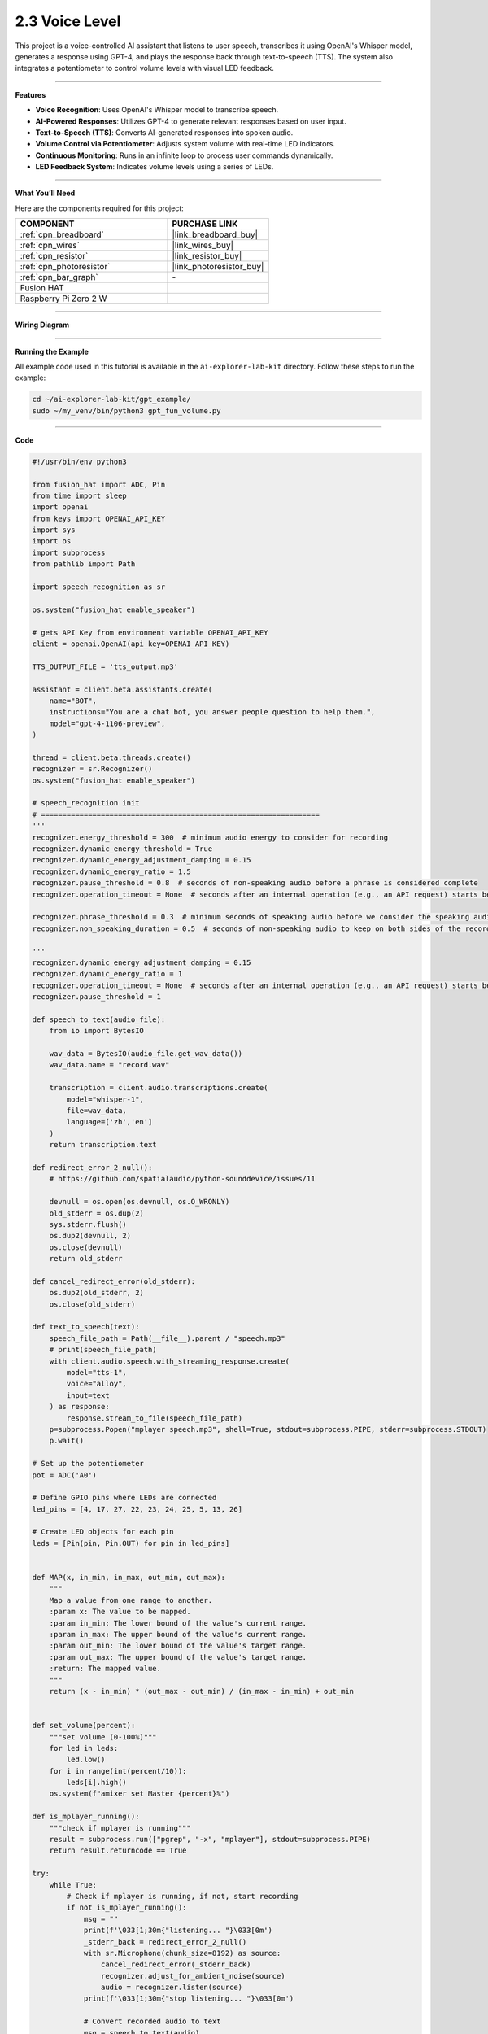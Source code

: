 2.3 Voice Level
=====================================

This project is a voice-controlled AI assistant that listens to user speech, transcribes it using OpenAI's Whisper model, generates a response using GPT-4, and plays the response back through text-to-speech (TTS). The system also integrates a potentiometer to control volume levels with visual LED feedback.

--------------------------------------

**Features**

- **Voice Recognition**: Uses OpenAI's Whisper model to transcribe speech.
- **AI-Powered Responses**: Utilizes GPT-4 to generate relevant responses based on user input.
- **Text-to-Speech (TTS)**: Converts AI-generated responses into spoken audio.
- **Volume Control via Potentiometer**: Adjusts system volume with real-time LED indicators.
- **Continuous Monitoring**: Runs in an infinite loop to process user commands dynamically.
- **LED Feedback System**: Indicates volume levels using a series of LEDs.

--------------------------------------

**What You’ll Need**

Here are the components required for this project:

.. list-table::
    :widths: 30 20
    :header-rows: 1

    *   - COMPONENT
        - PURCHASE LINK

    *   - :ref:`cpn_breadboard`
        - |link_breadboard_buy|
    *   - :ref:`cpn_wires`
        - |link_wires_buy|
    *   - :ref:`cpn_resistor`
        - |link_resistor_buy|
    *   - :ref:`cpn_photoresistor`
        - |link_photoresistor_buy|
    *   - :ref:`cpn_bar_graph`
        - \-
    *   - Fusion HAT
        - 
    *   - Raspberry Pi Zero 2 W
        -

--------------------------------------

**Wiring Diagram**

.. image:: img/fzz/gpt_volume_bb.png
   :width: 800
   :align: center

----------------------------------------------

**Running the Example**


All example code used in this tutorial is available in the ``ai-explorer-lab-kit`` directory. 
Follow these steps to run the example:


.. code-block:: shell
   
   cd ~/ai-explorer-lab-kit/gpt_example/
   sudo ~/my_venv/bin/python3 gpt_fun_volume.py 

--------------------------------------

**Code**

.. raw:: html

   <run></run>

.. code-block:: python

    #!/usr/bin/env python3

    from fusion_hat import ADC, Pin
    from time import sleep
    import openai
    from keys import OPENAI_API_KEY
    import sys
    import os
    import subprocess
    from pathlib import Path

    import speech_recognition as sr

    os.system("fusion_hat enable_speaker")

    # gets API Key from environment variable OPENAI_API_KEY
    client = openai.OpenAI(api_key=OPENAI_API_KEY)

    TTS_OUTPUT_FILE = 'tts_output.mp3'

    assistant = client.beta.assistants.create(
        name="BOT",
        instructions="You are a chat bot, you answer people question to help them.",
        model="gpt-4-1106-preview",
    )

    thread = client.beta.threads.create()
    recognizer = sr.Recognizer()
    os.system("fusion_hat enable_speaker")

    # speech_recognition init
    # =================================================================
    '''
    recognizer.energy_threshold = 300  # minimum audio energy to consider for recording
    recognizer.dynamic_energy_threshold = True
    recognizer.dynamic_energy_adjustment_damping = 0.15
    recognizer.dynamic_energy_ratio = 1.5
    recognizer.pause_threshold = 0.8  # seconds of non-speaking audio before a phrase is considered complete
    recognizer.operation_timeout = None  # seconds after an internal operation (e.g., an API request) starts before it times out, or ``None`` for no timeout

    recognizer.phrase_threshold = 0.3  # minimum seconds of speaking audio before we consider the speaking audio a phrase - values below this are ignored (for filtering out clicks and pops)
    recognizer.non_speaking_duration = 0.5  # seconds of non-speaking audio to keep on both sides of the recording

    '''
    recognizer.dynamic_energy_adjustment_damping = 0.15
    recognizer.dynamic_energy_ratio = 1
    recognizer.operation_timeout = None  # seconds after an internal operation (e.g., an API request) starts before it times out, or ``None`` for no timeout
    recognizer.pause_threshold = 1

    def speech_to_text(audio_file):
        from io import BytesIO

        wav_data = BytesIO(audio_file.get_wav_data())
        wav_data.name = "record.wav"

        transcription = client.audio.transcriptions.create(
            model="whisper-1", 
            file=wav_data,
            language=['zh','en']
        )
        return transcription.text

    def redirect_error_2_null():
        # https://github.com/spatialaudio/python-sounddevice/issues/11

        devnull = os.open(os.devnull, os.O_WRONLY)
        old_stderr = os.dup(2)
        sys.stderr.flush()
        os.dup2(devnull, 2)
        os.close(devnull)
        return old_stderr

    def cancel_redirect_error(old_stderr):
        os.dup2(old_stderr, 2)
        os.close(old_stderr)

    def text_to_speech(text):
        speech_file_path = Path(__file__).parent / "speech.mp3"
        # print(speech_file_path)
        with client.audio.speech.with_streaming_response.create(
            model="tts-1",
            voice="alloy",
            input=text
        ) as response:
            response.stream_to_file(speech_file_path)
        p=subprocess.Popen("mplayer speech.mp3", shell=True, stdout=subprocess.PIPE, stderr=subprocess.STDOUT)
        p.wait()

    # Set up the potentiometer
    pot = ADC('A0')

    # Define GPIO pins where LEDs are connected
    led_pins = [4, 17, 27, 22, 23, 24, 25, 5, 13, 26]

    # Create LED objects for each pin
    leds = [Pin(pin, Pin.OUT) for pin in led_pins]


    def MAP(x, in_min, in_max, out_min, out_max):
        """
        Map a value from one range to another.
        :param x: The value to be mapped.
        :param in_min: The lower bound of the value's current range.
        :param in_max: The upper bound of the value's current range.
        :param out_min: The lower bound of the value's target range.
        :param out_max: The upper bound of the value's target range.
        :return: The mapped value.
        """
        return (x - in_min) * (out_max - out_min) / (in_max - in_min) + out_min


    def set_volume(percent):
        """set volume (0-100%)"""
        for led in leds:
            led.low()
        for i in range(int(percent/10)):
            leds[i].high()
        os.system(f"amixer set Master {percent}%")

    def is_mplayer_running():
        """check if mplayer is running"""
        result = subprocess.run(["pgrep", "-x", "mplayer"], stdout=subprocess.PIPE)
        return result.returncode == True  

    try:
        while True:
            # Check if mplayer is running, if not, start recording
            if not is_mplayer_running():
                msg = ""
                print(f'\033[1;30m{"listening... "}\033[0m')
                _stderr_back = redirect_error_2_null() 
                with sr.Microphone(chunk_size=8192) as source:
                    cancel_redirect_error(_stderr_back)
                    recognizer.adjust_for_ambient_noise(source)
                    audio = recognizer.listen(source)
                print(f'\033[1;30m{"stop listening... "}\033[0m')

                # Convert recorded audio to text
                msg = speech_to_text(audio)

                if msg == False or msg == "":
                    print() # new line
                    continue

                # Pass the transcribed text to the chatbot
                message = client.beta.threads.messages.create(
                    thread_id=thread.id,
                    role="user",
                    content=msg,
                )

                # Generate and process the assistant's response
                run = client.beta.threads.runs.create_and_poll(
                    thread_id=thread.id,
                    assistant_id=assistant.id,
                )

                # print("Run completed with status: " + run.status)
                if run.status == "completed":
                    messages = client.beta.threads.messages.list(thread_id=thread.id)

                    for message in messages.data:
                        if message.role == 'user':
                            for block in message.content:
                                if block.type == 'text':
                                    label = message.role 
                                    value = block.text.value
                                    print(f'{label:>10} >>> {value}')
                            break # only last reply

                    for message in messages.data:
                        if message.role == 'assistant':
                            for block in message.content:
                                if block.type == 'text':
                                    label = assistant.name
                                    value = block.text.value
                                    print(f'{label:>10} >>> {value}')
                                    text_to_speech(value)
                            break # only last reply

            # Map the ADC value to a range suitable for setting LED brightness
            volume = MAP(pot.read(), 0, 4095, 0, 100)
            # print('current volume = %d ' %(result))
            set_volume(volume)    
            sleep(0.2)

    finally:
        client.beta.assistants.delete(assistant.id)
        for led in leds:
            led.low()

--------------------------------------

**Code Explanation**

1. **Initialization**

The script starts by importing necessary modules and enabling the speaker:

.. code-block:: python

    import openai
    from keys import OPENAI_API_KEY
    from fusion_hat import ADC, Pin
    from time import sleep
    import speech_recognition as sr
    import subprocess
    import os
    from pathlib import Path

    os.system("fusion_hat enable_speaker")

The OpenAI client is initialized:

.. code-block:: python

    client = openai.OpenAI(api_key=OPENAI_API_KEY)

An AI assistant and a conversation thread are created:

.. code-block:: python

    assistant = client.beta.assistants.create(
        name="BOT",
        instructions="You are a chatbot, you answer people’s questions to help them.",
        model="gpt-4-1106-preview",
    )

    thread = client.beta.threads.create()


2. **Speech Recognition Setup**

The ``speech_to_text`` function converts spoken input into text using OpenAI’s Whisper model:

.. code-block:: python

    def speech_to_text(audio_file):
        from io import BytesIO
        wav_data = BytesIO(audio_file.get_wav_data())
        wav_data.name = "record.wav"
        transcription = client.audio.transcriptions.create(
            model="whisper-1",
            file=wav_data,
            language=['zh','en']
        )
        return transcription.text

- Converts recorded audio to WAV format.
- Sends the audio file to OpenAI’s Whisper model for transcription.
- Returns the transcribed text.


3. **Text-to-Speech Processing**

The ``text_to_speech`` function generates an audio response:

.. code-block:: python

    def text_to_speech(text):
        speech_file_path = Path(__file__).parent / "speech.mp3"
        with client.audio.speech.with_streaming_response.create(
            model="tts-1",
            voice="alloy",
            input=text
        ) as response:
            response.stream_to_file(speech_file_path)
        p = subprocess.Popen("mplayer speech.mp3", shell=True, stdout=subprocess.PIPE, stderr=subprocess.STDOUT)
        p.wait()

- Converts the response text into an MP3 file.
- Uses ``mplayer`` to play the generated speech.


4. **Potentiometer and LED Volume Control**

The potentiometer reads the ADC value and maps it to a percentage for volume control:

.. code-block:: python

    def MAP(x, in_min, in_max, out_min, out_max):
        return (x - in_min) * (out_max - out_min) / (in_max - in_min) + out_min

    def set_volume(percent):
        for led in leds:
            led.low()
        for i in range(int(percent/10)):
            leds[i].high()
        os.system(f"amixer set Master {percent}%")

- ``MAP``: Converts the ADC reading (0-4095) to a percentage (0-100%).
- ``set_volume``: Updates LED indicators and adjusts system volume accordingly.



5. **Main Loop: Listening & Processing**

The script continuously listens for user input and processes it:

.. code-block:: python

    while True:
        if not is_mplayer_running():
            print("Listening...")
            with sr.Microphone(chunk_size=8192) as source:
                recognizer.adjust_for_ambient_noise(source)
                audio = recognizer.listen(source)
            print("Processing...")

            msg = speech_to_text(audio)
            if msg:
                message = client.beta.threads.messages.create(
                    thread_id=thread.id,
                    role="user",
                    content=msg,
                )

                run = client.beta.threads.runs.create_and_poll(
                    thread_id=thread.id,
                    assistant_id=assistant.id,
                )

                if run.status == "completed":
                    messages = client.beta.threads.messages.list(thread_id=thread.id)
                    for message in messages.data:
                        if message.role == 'assistant':
                            for block in message.content:
                                if block.type == 'text':
                                    text_to_speech(block.text.value)
                            break
        
        volume = MAP(pot.read(), 0, 4095, 0, 100)
        set_volume(volume)
        sleep(0.2)


6. **Cleanup and Resource Management**

If the script is interrupted, resources are cleaned up:

.. code-block:: python

    finally:
        client.beta.assistants.delete(assistant.id)
        for led in leds:
            led.low()

- Deletes the assistant to free API resources.
- Turns off all LEDs before exiting.

--------------------------------------

**Debugging Tips**

1. **No Audio Response?**

   - Ensure ``mplayer`` is installed.
   - Check if ``fusion_hat enable_speaker`` is executed properly.

2. **Speech Recognition Not Working?**

   - Adjust noise threshold settings in ``speech_recognition``.

3. **Volume Control Not Responding?**

   - Check the potentiometer connections.
   - Use ``print(pot.read())`` to verify ADC readings.
